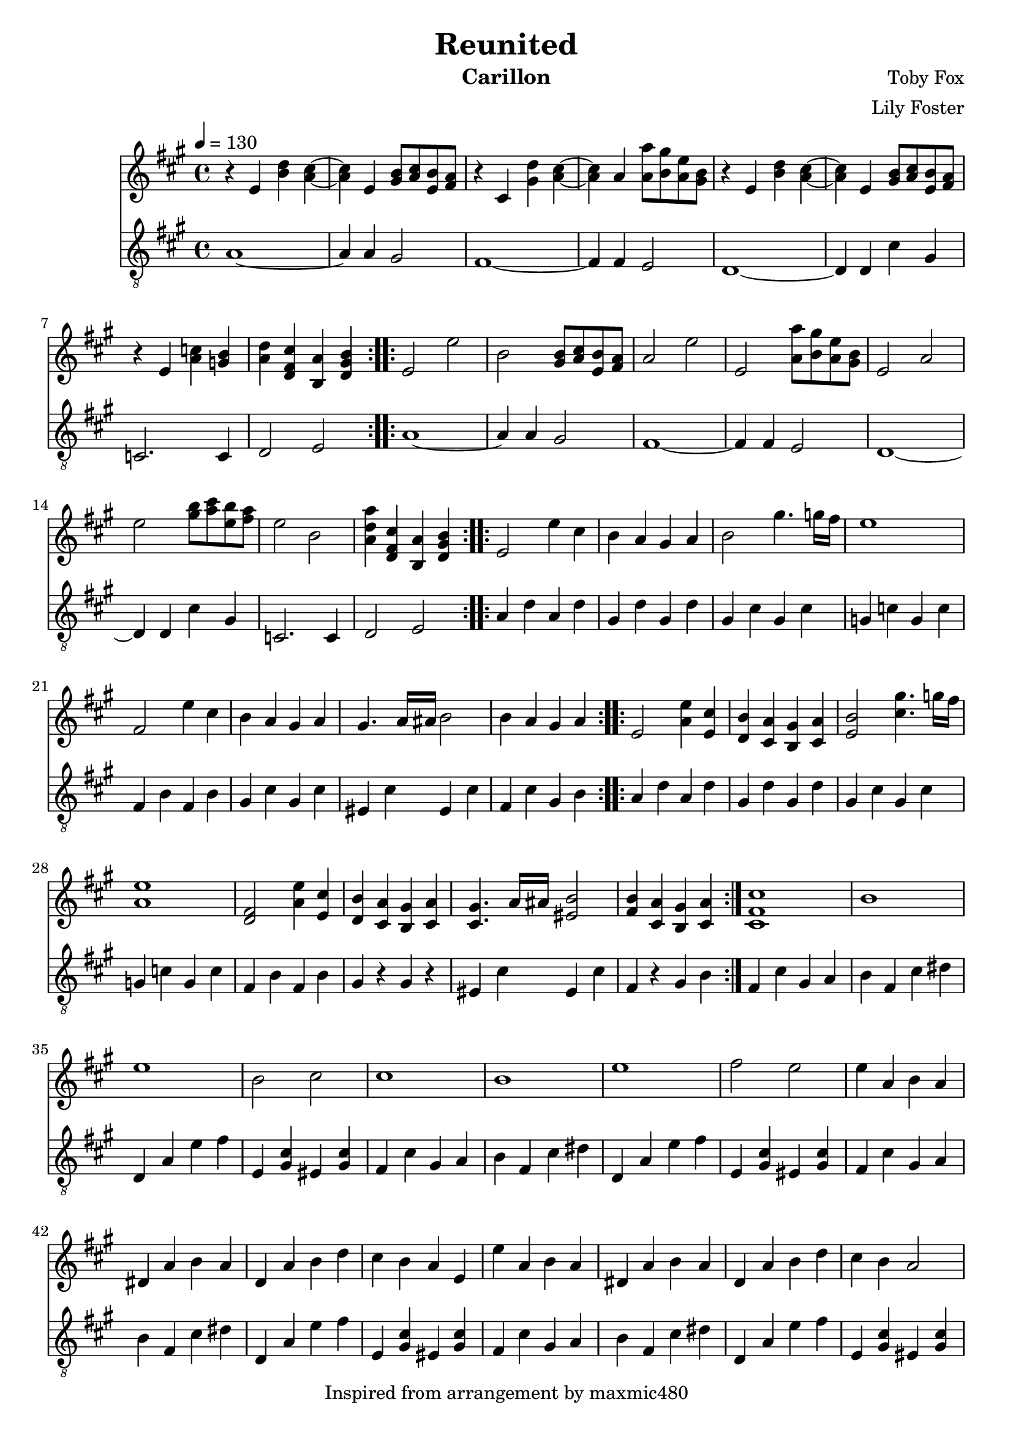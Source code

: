 \version "2.22.0"

\header {
  title = "Reunited"
  instrument = "Carillon"
  composer = "Toby Fox"
  arranger = "Lily Foster"
  copyright = "Inspired from arrangement by maxmic480"
}

main_tempo = \tempo 4 = 130
main_key = \key a \major

melody = \relative c'' {
  % part 1
  \repeat volta 2 {
    r4 e, <b' d> <a cis>~
    <a cis>4 e <gis b>8 <a cis> <e b'> <fis a>
    r4 cis <gis' d'> <a cis>~
    <a cis>4 a <a a'>8 <b gis'> <a e'> <gis b>
    r4 e <b' d> <a cis>~
    <a cis>4 e <gis b>8 <a cis> <e b'> <fis a>
    r4 e <a c> <g b>
    <a d>4 <d, fis cis'> <b a'> <d gis b>
  }

  % part 2
  \repeat volta 2 {
    e2 e'
    b2 <gis b>8 <a cis> <e b'> <fis a>
    a2 e'
    e,2 <a a'>8 <b gis'> <a e'> <gis b>
    e2 a
    e'2 <gis b>8 <a cis> <e b'> <fis a>
    e2 b
    <a d a'>4 <d, fis cis'> <b a'> <d gis b>
  }

  % part 3
  \repeat volta 2 {
    e2 e'4 cis
    b4 a gis a
    b2 gis'4. g16 fis
    e1
    fis,2 e'4 cis
    b4 a gis a
    gis4. a16 ais b2
    b4 a gis a
  }
  \repeat volta 2 {
    e2 <a e'>4 <e cis'>
    <d b'>4 <cis a'> <b gis'> <cis a'>
    <e b'>2 <cis' gis'>4. g'16 fis
    <a, e'>1
    <d, fis>2 <a' e'>4 <e cis'>
    <d b'>4 <cis a'> <b gis'> <cis a'>
    <cis gis'>4. a'16 ais <eis b'>2
    <fis b>4 <cis a'> <b gis'> <cis a'>
  }

  % part 4
  <cis fis cis'>1
  b'1
  e1
  b2 cis
  cis1
  b1
  e1
  fis2 e

  % part 5
  e4 a, b a
  dis,4 a' b a
  d,4 a' b d
  cis4 b a e
  e'4 a, b a
  dis,4 a' b a
  d,4 a' b d
  cis4 b a2

  <e' e'>4 <a, a'> <b b'> <a a'>
  <dis, dis'>4 <a' a'> <b b'> <a a'>
  <d, d'>4 <a' a'> <b b'> <d d'>
  <cis cis'>4 <b b'> <a a'> <e e'>
  <e' e'>4 <a, a'> <b b'> <a a'>
  <dis, dis'>4 <a' a'> <b b'> <a a'>
  <d, d'>4 <a' a'> <b b'> <d d'>
  <cis cis'>4 <b b'> <a a'>2

  % part 6
  \repeat volta 2 {
    e'4 a, b a
    dis,8 a'4 b4 cis16 b a4
    d,4 a' b8 d4 cis8~
    cis8 d cis d cis b a e
    e'4 a, b a
    dis,8 a'4 b4 cis16 b a4
    d,4 a' b8 d4 cis8~
    cis8 d16 cis b4 a a'
  }

  % part 7
  r4 e' \tuplet 3/2 { e4 e8~ } \tuplet 3/2 { e4 e8~ }
  \tuplet 3/2 { e4 e8 } d4 cis d
  e2 gis4~ \tuplet 3/2 { gis4 e8~ }
  e4 \tuplet 3/2 { b4 cis8 } \tuplet 3/2 { b4 a8 } \tuplet 3/2 { b4 cis8 }
  e,4 e' \tuplet 3/2 { e4 e8~ } \tuplet 3/2 { e4 e8~ }
  \tuplet 3/2 { e4 e8 } d4 cis d
  e1
  <fis, ais>1

  r4 e' \tuplet 3/2 { e4 e8~ } \tuplet 3/2 { e4 e8~ }
  \tuplet 3/2 { e4 e8 } d4 cis d
  e2 gis4~ \tuplet 3/2 { gis4 e8~ }
  e4 \tuplet 3/2 { b4 cis8 } \tuplet 3/2 { b4 a8 } \tuplet 3/2 { b4 cis8 }
  e,4 e' \tuplet 3/2 { e4 e8~ } \tuplet 3/2 { e4 e8~ }
  \tuplet 3/2 { e4 e8 } d4 cis d
  e1
  <fis, ais>2. a8 b

  % part 8
  d4 cis b a8 a8~
  a2. <fis a>8 b
  <e, d'>4 cis' d e8 a,8~
  a4 gis a fis'
  e2. a,4~
  a1
  <d, a'>4 e cis' <gis b>~
  <gis b>1

  \bar "|."
}

bass = \relative c' {
  % part 1
  \repeat volta 2 {
    a1~
    a4 a gis2
    fis1~
    fis4 fis e2
    d1~
    d4 d cis' gis
    c,2. c4
    d2 e
  }

  % part 2
  \repeat volta 2 {
    a1~
    a4 a gis2
    fis1~
    fis4 fis e2
    d1~
    d4 d cis' gis
    c,2. c4
    d2 e
  }

  % part 3
  \repeat volta 2 {
    a4 d a d
    gis, d' gis, d'
    gis, cis gis cis
    g c g c
    fis, b fis b
    gis cis gis cis
    eis, cis' eis, cis'
    fis, cis' gis b
  }
  \repeat volta 2 {
    a4 d a d
    gis, d' gis, d'
    gis, cis gis cis
    g c g c
    fis, b fis b
    gis r gis r
    eis cis' eis, cis'
    fis, r gis b
  }

  % part 4
  fis4 cis' gis a
  b4 fis cis' dis
  d,4 a' e' fis
  e,4 <gis cis> eis <gis cis>
  fis4 cis' gis a
  b4 fis cis' dis
  d,4 a' e' fis
  e,4 <gis cis> eis <gis cis>

  % part 5
  fis4 cis' gis a
  b4 fis cis' dis
  d,4 a' e' fis
  e,4 <gis cis> eis <gis cis>
  fis4 cis' gis a
  b4 fis cis' dis
  d,4 a' e' fis
  e,4 <gis cis> eis <gis cis>

  fis4 cis' gis a
  b4 fis cis' dis
  d,4 a' e' fis
  e,4 <gis cis> eis <gis cis>
  fis4 cis' gis a
  b4 fis cis' dis
  d,4 a' e' fis
  e,4 <gis cis> eis <gis cis>

  % part 6
  \repeat volta 2 {
    fis4 fis' cis fis8 dis,~
    dis8 dis dis' b b4 dis
    d,4 d' a d8 dis,~
    dis8 fis e a e cis' e, eis
    fis4 fis' cis fis8 dis,~
    dis8 dis dis' b b4 dis
    d,4 d' a d8 fis,~
    fis4 fis fis' fis
  }

  % part 7
  d4 <fis a> d <fis a>
  d4 <fis a> d <fis a>
  d4 <e gis> d <e gis>
  d4 <e gis> d <e gis>
  cis4 <e gis> cis <e gis>
  cis4 <e gis> cis <e gis>
  fis,4 <ais cis> fis <ais cis>
  fis4 <ais cis> fis <ais cis>

  d4 <fis a> d <fis a>
  d4 <fis a> d <fis a>
  d4 <e gis> d <e gis>
  d4 <e gis> d <e gis>
  cis4 <e gis> cis <e gis>
  cis4 <e gis> cis <e gis>
  fis,4 <ais cis> fis <ais cis>
  fis4 <ais cis> fis <ais cis>

  % part 8
  <d, fis>1~
  <d fis>1
  <e cis'>1~
  <e cis'>1
  c4 g' e' d~
  d4 c d e
  d,2. e4~
  e1

  \bar "|."
}

keys = \new Staff {
  \clef "treble"

  \main_tempo
  \main_key

  \melody
}

pedals = \new Staff {
  \clef "treble_8"

  \main_tempo
  \main_key

  \bass
}

\score {
  <<
    \keys
    \pedals
  >>

  \layout {}
}

\score {
  \unfoldRepeats
  <<
    \keys
    \pedals
  >>

  \midi {}
}
